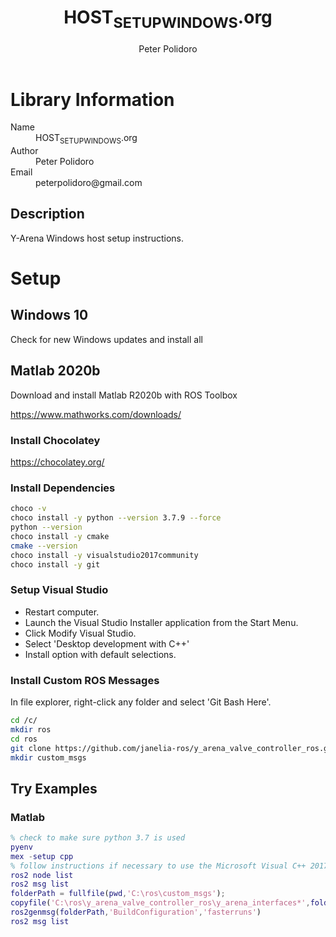 #+TITLE: HOST_SETUP_WINDOWS.org
#+AUTHOR: Peter Polidoro
#+EMAIL: peterpolidoro@gmail.com

* Library Information
  - Name :: HOST_SETUP_WINDOWS.org
  - Author :: Peter Polidoro
  - Email :: peterpolidoro@gmail.com

** Description

   Y-Arena Windows host setup instructions.

* Setup

** Windows 10

   Check for new Windows updates and install all

** Matlab 2020b

   Download and install Matlab R2020b with ROS Toolbox

   https://www.mathworks.com/downloads/

*** Install Chocolatey

    https://chocolatey.org/

*** Install Dependencies

    #+BEGIN_SRC sh
      choco -v
      choco install -y python --version 3.7.9 --force
      python --version
      choco install -y cmake
      cmake --version
      choco install -y visualstudio2017community
      choco install -y git
    #+END_SRC

*** Setup Visual Studio

    - Restart computer.
    - Launch the Visual Studio Installer application from the Start Menu.
    - Click Modify Visual Studio.
    - Select 'Desktop development with C++'
    - Install option with default selections.

*** Install Custom ROS Messages

    In file explorer, right-click any folder and select 'Git Bash Here'.

    #+BEGIN_SRC sh
      cd /c/
      mkdir ros
      cd ros
      git clone https://github.com/janelia-ros/y_arena_valve_controller_ros.git
      mkdir custom_msgs
    #+END_SRC

** Try Examples

*** Matlab

    #+BEGIN_SRC matlab
      % check to make sure python 3.7 is used
      pyenv
      mex -setup cpp
      % follow instructions if necessary to use the Microsoft Visual C++ 2017 compiler
      ros2 node list
      ros2 msg list
      folderPath = fullfile(pwd,'C:\ros\custom_msgs');
      copyfile('C:\ros\y_arena_valve_controller_ros\y_arena_interfaces*',folderPath)
      ros2genmsg(folderPath,'BuildConfiguration','fasterruns')
      ros2 msg list
    #+END_SRC
